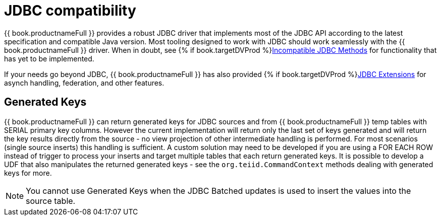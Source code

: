 
[id="client-dev-JDBC_Support-JDBC-Support"]
= JDBC compatibility

{{ book.productnameFull }} provides a robust JDBC driver that implements most of the JDBC API according to the latest specification and compatible Java version. Most tooling designed to work with JDBC should work seamlessly with the {{ book.productnameFull }} driver. When in doubt, see {% if book.targetDVProd %}xref:client-dev-Unsupported_JDBC_Methods-Unsupported-JDBC-Methods{% else %}link:Unsupported_JDBC_Methods.adoc{% endif %}[Incompatible JDBC Methods] for functionality that has yet to be implemented.

If your needs go beyond JDBC, {{ book.productnameFull }} has also provided {% if book.targetDVProd %}xref:client-dev-JDBC_Extensions-JDBC-Extensions{% else %}link:JDBC_Extensions.adoc{% endif %}[JDBC Extensions] for asynch handling, federation, and other features.

[id="client-dev-JDBC_Support-Generated-Keys"]
== Generated Keys

{{ book.productnameFull }} can return generated keys for JDBC sources and from {{ book.productnameFull }} temp tables with SERIAL primary key columns. However the current implementation will return only the last set of keys generated and will return the key results directly from the source - no view projection of other intermediate handling is performed. For most scenarios (single source inserts) this handling is sufficient. A custom solution may need to be developed if you are using a FOR EACH ROW instead of trigger to process your inserts and target multiple tables that each return generated keys. It is possible to develop a UDF that also manipulates the returned generated keys - see the `org.teiid.CommandContext` methods dealing with generated keys for more.

NOTE: You cannot use Generated Keys when the JDBC Batched updates is used to insert the values into the source table.
